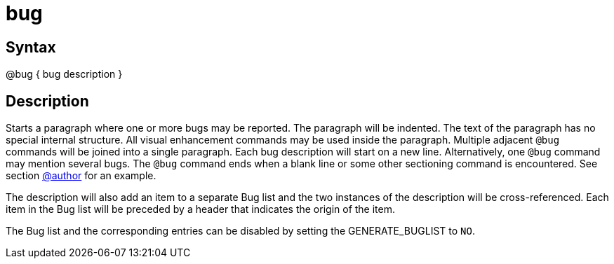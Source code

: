 = bug

== Syntax
@bug { bug description }

== Description
Starts a paragraph where one or more bugs may be reported. The paragraph will be indented. The text of the paragraph has no special internal structure. All visual enhancement commands may be used inside the paragraph. Multiple adjacent `@bug` commands will be joined into a single paragraph. Each bug description will start on a new line. Alternatively, one `@bug` command may mention several bugs. The `@bug` command ends when a blank line or some other sectioning command is encountered. See section xref:commands/author.adoc[@author] for an example.

The description will also add an item to a separate Bug list and the two instances of the description will be cross-referenced. Each item in the Bug list will be preceded by a header that indicates the origin of the item.

The Bug list and the corresponding entries can be disabled by setting the GENERATE_BUGLIST to `NO`.